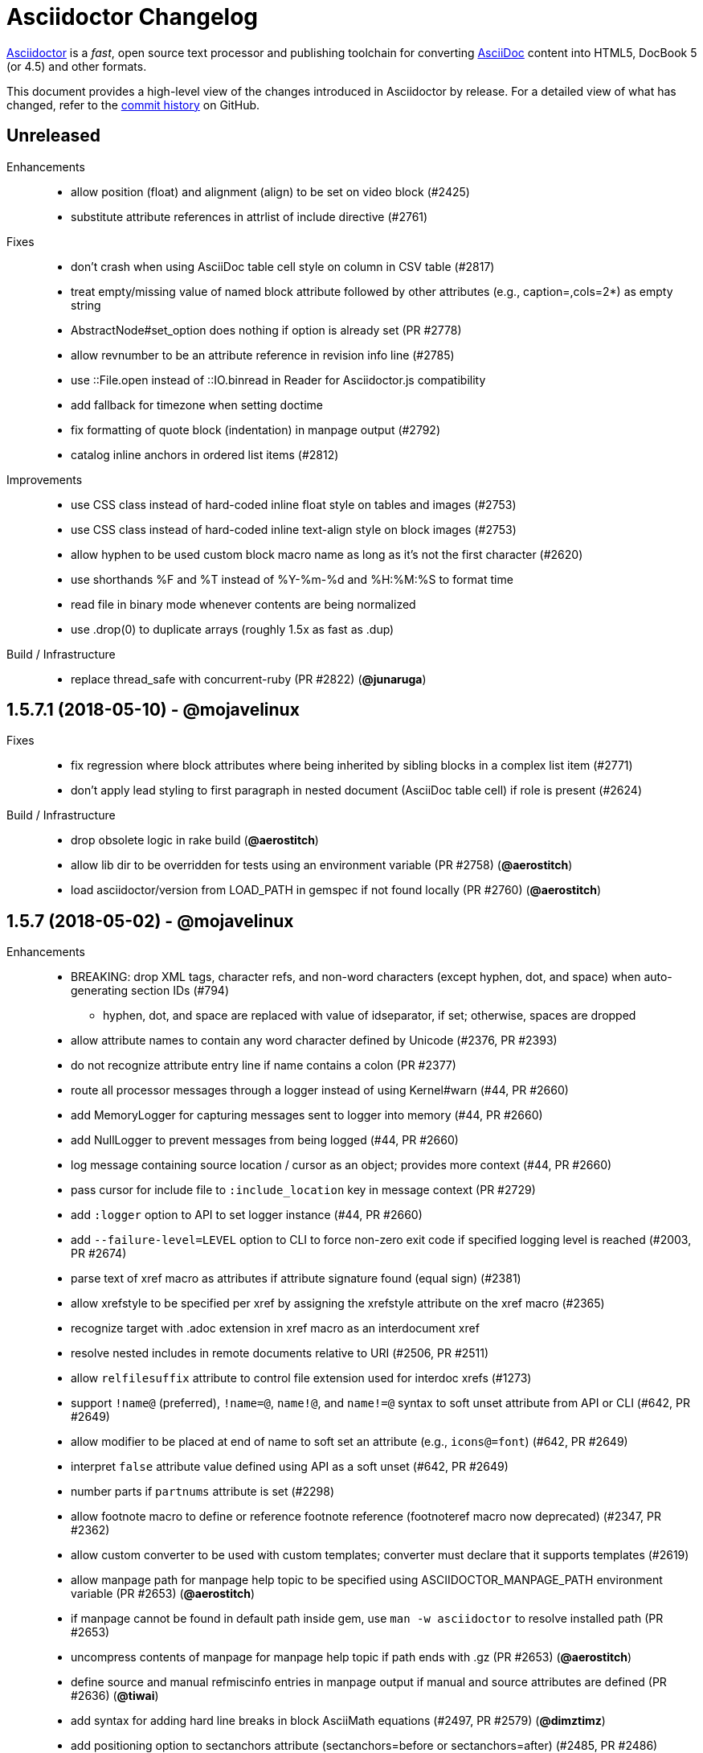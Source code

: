 = Asciidoctor Changelog
:uri-asciidoctor: http://asciidoctor.org
:uri-asciidoc: {uri-asciidoctor}/docs/what-is-asciidoc
:uri-repo: https://github.com/asciidoctor/asciidoctor
:icons: font
:star: icon:star[role=red]
ifndef::icons[]
:star: &#9733;
endif::[]

{uri-asciidoctor}[Asciidoctor] is a _fast_, open source text processor and publishing toolchain for converting {uri-asciidoc}[AsciiDoc] content into HTML5, DocBook 5 (or 4.5) and other formats.

This document provides a high-level view of the changes introduced in Asciidoctor by release.
For a detailed view of what has changed, refer to the {uri-repo}/commits/master[commit history] on GitHub.

== Unreleased

Enhancements::

  * allow position (float) and alignment (align) to be set on video block (#2425)
  * substitute attribute references in attrlist of include directive (#2761)

Fixes::

  * don't crash when using AsciiDoc table cell style on column in CSV table (#2817)
  * treat empty/missing value of named block attribute followed by other attributes (e.g., caption=,cols=2*) as empty string
  * AbstractNode#set_option does nothing if option is already set (PR #2778)
  * allow revnumber to be an attribute reference in revision info line (#2785)
  * use ::File.open instead of ::IO.binread in Reader for Asciidoctor.js compatibility
  * add fallback for timezone when setting doctime
  * fix formatting of quote block (indentation) in manpage output (#2792)
  * catalog inline anchors in ordered list items (#2812)

Improvements::

  * use CSS class instead of hard-coded inline float style on tables and images (#2753)
  * use CSS class instead of hard-coded inline text-align style on block images (#2753)
  * allow hyphen to be used custom block macro name as long as it's not the first character (#2620)
  * use shorthands %F and %T instead of %Y-%m-%d and %H:%M:%S to format time
  * read file in binary mode whenever contents are being normalized
  * use .drop(0) to duplicate arrays (roughly 1.5x as fast as .dup)

Build / Infrastructure::

  * replace thread_safe with concurrent-ruby (PR #2822) (*@junaruga*)

// tag::compact[]
== 1.5.7.1 (2018-05-10) - @mojavelinux

Fixes::

  * fix regression where block attributes where being inherited by sibling blocks in a complex list item (#2771)
  * don't apply lead styling to first paragraph in nested document (AsciiDoc table cell) if role is present (#2624)

Build / Infrastructure::

  * drop obsolete logic in rake build (*@aerostitch*)
  * allow lib dir to be overridden for tests using an environment variable (PR #2758) (*@aerostitch*)
  * load asciidoctor/version from LOAD_PATH in gemspec if not found locally (PR #2760) (*@aerostitch*)

== 1.5.7 (2018-05-02) - @mojavelinux

Enhancements::

  * BREAKING: drop XML tags, character refs, and non-word characters (except hyphen, dot, and space) when auto-generating section IDs (#794)
   ** hyphen, dot, and space are replaced with value of idseparator, if set; otherwise, spaces are dropped
  * allow attribute names to contain any word character defined by Unicode (#2376, PR #2393)
  * do not recognize attribute entry line if name contains a colon (PR #2377)
  * route all processor messages through a logger instead of using Kernel#warn (#44, PR #2660)
  * add MemoryLogger for capturing messages sent to logger into memory (#44, PR #2660)
  * add NullLogger to prevent messages from being logged (#44, PR #2660)
  * log message containing source location / cursor as an object; provides more context (#44, PR #2660)
  * pass cursor for include file to `:include_location` key in message context (PR #2729)
  * add `:logger` option to API to set logger instance (#44, PR #2660)
  * add `--failure-level=LEVEL` option to CLI to force non-zero exit code if specified logging level is reached (#2003, PR #2674)
  * parse text of xref macro as attributes if attribute signature found (equal sign) (#2381)
  * allow xrefstyle to be specified per xref by assigning the xrefstyle attribute on the xref macro (#2365)
  * recognize target with .adoc extension in xref macro as an interdocument xref
  * resolve nested includes in remote documents relative to URI (#2506, PR #2511)
  * allow `relfilesuffix` attribute to control file extension used for interdoc xrefs (#1273)
  * support `!name@` (preferred), `!name=@`, `name!@`, and `name!=@` syntax to soft unset attribute from API or CLI (#642, PR #2649)
  * allow modifier to be placed at end of name to soft set an attribute (e.g., `icons@=font`) (#642, PR #2649)
  * interpret `false` attribute value defined using API as a soft unset (#642, PR #2649)
  * number parts if `partnums` attribute is set (#2298)
  * allow footnote macro to define or reference footnote reference (footnoteref macro now deprecated) (#2347, PR #2362)
  * allow custom converter to be used with custom templates; converter must declare that it supports templates (#2619)
  * allow manpage path for manpage help topic to be specified using ASCIIDOCTOR_MANPAGE_PATH environment variable (PR #2653) (*@aerostitch*)
  * if manpage cannot be found in default path inside gem, use `man -w asciidoctor` to resolve installed path (PR #2653)
  * uncompress contents of manpage for manpage help topic if path ends with .gz (PR #2653) (*@aerostitch*)
  * define source and manual refmiscinfo entries in manpage output if manual and source attributes are defined (PR #2636) (*@tiwai*)
  * add syntax for adding hard line breaks in block AsciiMath equations (#2497, PR #2579) (*@dimztimz*)
  * add positioning option to sectanchors attribute (sectanchors=before or sectanchors=after) (#2485, PR #2486)
  * allow table striping to be configured using stripes attribute (even, odd, all, or none) or stripes roles on table (#1365, PR #2588)
  * recognize `ends` as an alias to `topbot` for configuring the table frame
  * add rel=nofollow property to links (text or image) when nofollow option is set (#2605, PR #2692)
  * populate Document#source_location when sourcemap option is enabled (#2478, PR #2488)
  * populate source_location property on list items when sourcemap option is set on document (PR #2069) (*@mogztter*)
  * populate Table::Cell#source_location when sourcemap option is enabled (#2705)
  * allow local include to be flagged as optional by setting optional option (#2389, PR #2413)
  * allow block title to begin with a period (#2358, PR #2359)
  * catalog inline anchor at start of list items in ordered and unordered lists, description list terms, and table cells (#2257)
  * register document in catalog if id is set; assign reftext to document attributes if specified in a block attribute line (#2301, PR #2428)
  * allow automatic width to be applied to individual columns in a table using the special value `~` (#1844)
  * use the quote element in DocBook converter to represent smart quotes (#2272, PR #2356) (@bk2204)
  * parse and pass all manpage names to output document master (i.e., shadow man pages) (#1811, #2543, PR #2414)
  * parse credit line of shorthand quote block as block attributes; apply normal subs to credit line in shorthand quote blocks (#1667, PR #2452)
  * populate copyright element in DocBook output from value of copyright attribute (#2728)
  * preserve directories if source dir and destination dir are set (#1394, PR #2421)
  * allow linkcss to be unset from API or CLI when safe mode is secure
  * convert quote to epigraph element in DocBook output if block has epigraph role (#1195, PR #2664) (*@bk2204*)
  * number special sections in addition to regular sections when sectnums=all (#661, PR #2463)
  * upgrade to Font Awesome 4.7.0 (#2569)
  * upgrade to MathJax 4.7.4

Bug fixes::

  * set `:to_dir` option value correctly when output file is specified (#2382)
  * preserve leading indentation in contents of AsciiDoc table cell if contents starts with a newline (#2712)
  * the shorthand syntax on the style to set block attributes (id, roles, options) no longer resets block style (#2174)
  * match include tags anywhere on line as long as offset by word boundary on left and space or newline on right (#2369, PR #2683)
  * warn if an include tag specified in the include directive is unclosed in the included file (#2361, PR #2696)
  * use correct parse mode when parsing blocks attached to list item (#1926)
  * fix typo in gemspec that removed README and CONTRIBUTING files from the generated gem (PR #2650) (*@aerostitch*)
  * preserve id, role, title, and reftext on open block when converting to DocBook; wrap in `<para>` or `<formalpara>` (#2276)
  * don't turn bare URI scheme (no host) into a link (#2609, PR #2611)
  * don't convert inter-document xref to internal anchor unless entire target file is included into current file (#2200)
  * fix em dash replacement in manpage converter (#2604, PR #2607)
  * don't output e-mail address twice when replacing bare e-mail address in manpage output (#2654, PR #2665)
  * use alternate macro for monospaced text in manpage output to not conflict w/ AsciiDoc macros (#2751)
  * enforce that absolute start path passed to PathResolver#system_path is inside of jail path (#2642, PR #2644)
  * fix behavior of PathResolver#descends_from? when base path equals / (#2642, PR #2644)
  * automatically recover if start path passed to PathResolver#system_path is outside of jail path (#2642, PR #2644)
  * re-enable left justification after invoking tmac URL macro (#2400, PR #2409)
  * don't report warning about same level 0 section multiple times (#2572)
  * record timings when calling convert and write on Document (#2574, PR #2575)
  * duplicate header attributes when restoring; allows header attributes to be restored an arbitrary number of times (#2567, PR #2570)
  * propagate `:catalog_assets` option to nested document (#2564, PR #2565)
  * preserve newlines in quoted CSV data (#2041)
  * allow opening quote around quoted CSV field to be on a line by itself
  * output table footer after body rows (#2556, PR #2566) (*@PauloFrancaLacerda*)
  * move @page outside of @media print in default stylesheet (#2531, PR #2532)
  * don't throw exception if text of dd node is nil (#2529, PR #2530)
  * don't double escape ampersand in manpage output (#2525) (*@dimztimz*)
  * fix crash when author_1 attribute is assigned directly (#2481, PR #2487)
  * fix CSS for highlighted source block inside colist (#2474, PR #2490)
  * don't append file extension to data uri of admonition icon (#2465, PR #2466)
  * fix race condition in Helpers.mkdir_p (#2457, PR #2458)
  * correctly process nested passthrough inside unconstrained monospaced (#2442, PR #2443)
  * add test to ensure ampersand in author line is not double escaped (#2439, PR #2440)
  * prevent footnote ID from clashing with auto-generated footnote IDs (#2019)
  * fix alignment of icons in footnote (#2415, PR #2416)
  * add graceful fallback if pygments.rb fails to return a value (#2341, PR #2342)
  * escape specialchars in source if pygments fails to highlight (#2341)
  * do not recognize attribute entry line if name contains colon (PR #2377)
  * allow flow indexterm to be enclosed in round brackets (#2363, PR #2364)
  * set outfilesuffix to match file extension of output file (#2258, PR #2367)
  * add block title to dlist in manpage output (#1611, PR #2434)
  * scale text to 80% in print styles (#1484, PR #2576)
  * fix alignment of abstract title when using default stylesheet (PR #2732)
  * only set nowrap style on table caption for auto-width table (#2392)
  * output non-breaking space for man manual if absent in DocBook output (PR #2636)
  * don't crash if stem type is not recognized (instead, fallback to asciimath)

Improvements / Refactoring::

  * BREAKING: rename table spread role to stretch (#2589, PR #2591)
  * use cursor marks to track lines more accurately; record cursor at the start of each block, list item, or table cell (PR #2701, PR #2547) (*@seikichi*)
  * log a warning message if an unterminated delimited block is detected (#1133, PR #2612)
  * log a warning when nested section is found inside special section that doesn't support nested sections (#2433, PR #2672)
  * read files in binary mode to disable automatic endline coercion (then explicitly coerce to UTF-8) (PR #2583, PR #2694)
  * resolve / expand parent references in start path passed to PathResolver#system_path (#2642, PR #2644)
  * update PathResolver#expand_path to resolve parent references (#2642, PR #2644)
  * allow start path passed to PathResolver#system_path to be outside jail if target brings resolved path back inside jail (#2642, PR #2644)
  * don't run File.expand_path on Dir.pwd (assume Dir.pwd is absolute) (#2642, PR #2644)
  * posixify working_dir passed to PathResolver constructor if absolute (#2642, PR #2644)
  * optimize detection for footnote* and indexterm* macros (#2347, PR #2362)
  * log a warning if a footnote reference cannot be resolved (#2669)
  * set logger level to DEBUG when verbose is enabled
  * coerce value of `:template_dirs` option to an Array (PR #2621)
  * make block roles specified using shorthand syntax additive (#2174)
  * allow paragraph to masquerade as open block (PR #2412)
  * move callouts into document catalog (PR #2394)
  * document ID defined in block attribute line takes precedence over ID defined inside document title line
  * don't look for link and window attributes on document when resolving these attributes for an image
  * when linkattrs is set, only parse attributes in link macro if equals is present
  * skip line comments in name section of manpage (#2584, PR #2585)
  * always activate extension registry passed to processor (PR #2379)
  * skip extension registry activation if no groups are registered (PR #2373)
  * don't apply lead styling to first paragraph if role is present (#2624, PR #2625)
  * raise clearer exception when extension class cannot be resolved (#2622, PR #2623)
  * add methods to read results from timings (#2578, PR #2580)
  * collapse bottom margin of last block in AsciiDoc table cell (#2568, PR #2593)
  * set authorcount to 0 if there are no authors (#2519, PR #2520)
  * validate fragment of interdoc xref that resolves to current doc (#2448, PR #2449)
  * put id attribute on tag around phrase instead of preceding anchor (#2445, PR #2446)
  * add .plist extension to XML circumfix comment family (#2430, PR #2431) (*@akosma*)
  * alias Document#title method to no args Document#doctitle method (#2429, PR #2432)
  * upgrade missing or unreadable include file to an error (#2424, PR #2426)
  * add compliance setting to disable natural cross references (#2405, PR #2460)
  * make hash in inter-document xref target optional if target has extension (#2404, PR #2406)
  * add CSS class to part that matches role (#2401, PR #2402)
  * add fit-content class to auto-width table (#2392)
  * automatically assign parent reference when adding node to parent (#2398, PR #2403)
  * leave inline anchor in section title as is if section has ID (#2243, PR #2427)
  * align and improve error message about invalid use of partintro between HTML5 and DocBook converters
  * rephrase warning when level 0 sections are found and the doctype is not book
  * report correct line number when duplicate bibliography anchor is found
  * only warn if thread_safe gem is missing when using built-in template cache
  * rename enumerate_section to assign_numeral; update API docs
  * drop deprecated compact option from CLI; remove from manpage
  * use more robust mechanism for lazy loading the asciimath gem
  * use consistent phrase to indicate the processor is automatically recovering from a problem
  * change Reader#skip_comment_lines to not return skipped lines
  * add styles to default stylesheet for display on Kindle (kf8) devices (PR #2475)
  * purge render method from test suite (except to verify alias)

Documentation::

  * translate 'section-refsig' for German language (PR #2633) (*@ahus1*)
  * synchronize French README with English version (PR #2637) (*@flashcode*)

Build / Infrastructure::

  * create an official logo for the project (#48) (*@mmajko*)
  * update Ruby versions in appveyor build matrix (PR #2388) (*@miltador*)
  * add mailinglist, changelog, source, and issues URI to gem spec
  * allow blocks and substitutions tests to be run directly
  * asciidoctor formula now available for Homebrew (*@zmwangx*)

Distribution Packages::

  * https://rubygems.org/gems/asciidoctor[RubyGem (asciidoctor)]
  * https://apps.fedoraproject.org/packages/rubygem-asciidoctor[Fedora (asciidoctor)]
  * https://packages.debian.org/sid/asciidoctor[Debian (asciidoctor)]
  * https://packages.ubuntu.com/search?keywords=asciidoctor[Ubuntu (asciidoctor)]
  * https://pkgs.alpinelinux.org/packages?name=asciidoctor[Alpine Linux (asciidoctor)]
  * https://software.opensuse.org/package/rubygem-asciidoctor[OpenSUSE (rubygem-asciidoctor)]
// end::compact[]

== 1.5.6.2 (2018-03-20) - @mojavelinux

Bug fixes::

  * fix match for multiple xref macros w/ implicit text in same line (#2450)
  * PathResolver#root? returns true for absolute URL in browser env (#2595)

Improvements / Refactoring::

  * resolve include target correctly in browser (xmlhttprequest IO module) (#2599, #2602)
  * extract method to resolve include path (allowing Asciidoctor.js to override) (#2610)
  * don't expand docdir value passed to API (#2518)
  * check mandatory attributes when creating an image block (#2349, PR #2355) (*@mogztter*)
  * drop is_ prefix from boolean methods in PathResolver (PR #2587)
  * change Reader#replace_next_line to return true
  * organize methods in AbstractNode

Build / Infrastructure::

  * clean up dependencies
  * add Ruby 2.5.0 to CI build matrix (PR #2528)
  * update nokogiri to 1.8.0 for ruby >= 2.1 (PR #2380) (*@miltador*)

Distribution Packages::

  * https://rubygems.org/gems/asciidoctor[RubyGem (asciidoctor)]
  * https://apps.fedoraproject.org/packages/rubygem-asciidoctor[Fedora (rubygem-asciidoctor)]
  * https://packages.debian.org/sid/asciidoctor[Debian (asciidoctor)]
  * https://packages.ubuntu.com/search?keywords=asciidoctor[Ubuntu (asciidoctor)]
  * https://pkgs.alpinelinux.org/packages?name=asciidoctor[Alpine Linux (asciidoctor)]

https://github.com/asciidoctor/asciidoctor/issues?q=milestone%3Av1.5.6.2[issues resolved] |
https://github.com/asciidoctor/asciidoctor/releases/tag/v1.5.6.2[git tag] |
https://github.com/asciidoctor/asciidoctor/compare/v1.5.6.1...v1.5.6.2[full diff]

== 1.5.6.1 (2017-07-23) - @mojavelinux

Enhancements::

  * Don't include title of special section in DocBook output if untitled option is set (e.g., dedication%untitled)

Bug fixes::

  * continue to read blocks inside a delimited block after content is skipped (PR #2318)
  * don't create an empty paragraph for skipped content inside a delimited block (PR #2319)
  * allow the subs argument of Substitutors#apply_subs to be nil
  * coerce group name to symbol when registering extension (#2324)
  * eagerly substitute attributes in target of inline image macro (#2330)
  * don't warn if source stylesheet can't be read but destination already exists (#2323)
  * track include path correctly if path is absolute and outside of base directory (#2107)
  * preprocess second line of setext section title (PR #2321)
  * preprocess second line of setext discrete heading (PR #2332)
  * return filename as relative path if filename doesn't share common root with base directory (#2107)

Improvements / Refactoring::

  * change default text for inter-document xref (PR #2316)
  * add additional tests to test behavior of Reader#peek_lines
  * parse revision info line correctly that only has version and remark; add missing test for scenario
  * rename AtxSectionRx constant to AtxSectionTitleRx for consistency with SetextSectionTitleRx constant
  * use terms "atx" and "setext" to refer to section title syntax (PR #2334)
  * rename HybridLayoutBreakRx constant to ExtLayoutBreakRx
  * change terminology from "floating title" to "discrete heading"
  * consolidate skip blank lines and check for end of reader (PR #2325)
  * have Reader#skip_blank_lines report end of file (PR #2325)
  * don't mix return type of Parser.build_block method (PR #2328)
  * don't track eof state in reader (PR #2320)
  * use shift instead of advance to consume line when return value isn't needed (PR #2322)
  * replace terminology "floating title" with "discrete heading"
  * remove unnecessary nil_or_empty? checks in substitutor
  * leverage built-in assert / refute methods in test suite

Build / Infrastructure::

  * config Travis CI job to release gem (PR #2333)
  * add SHA1 hash to message used for triggered builds
  * trigger build of AsciidoctorJ on every change to core
  * trigger build of Asciidoctor Diagram on every change to core

Distribution Packages::

  * https://rubygems.org/gems/asciidoctor[RubyGem (asciidoctor)]
  * https://apps.fedoraproject.org/packages/rubygem-asciidoctor[Fedora (rubygem-asciidoctor)]
  * https://packages.debian.org/sid/asciidoctor[Debian (asciidoctor)]
  * https://packages.ubuntu.com/search?keywords=asciidoctor[Ubuntu (asciidoctor)]
  * https://pkgs.alpinelinux.org/packages?name=asciidoctor[Alpine Linux (asciidoctor)]
  * https://software.opensuse.org/package/rubygem-asciidoctor[OpenSUSE (rubygem-asciidoctor)]

https://github.com/asciidoctor/asciidoctor/issues?q=milestone%3Av1.5.6.1[issues resolved] |
https://github.com/asciidoctor/asciidoctor/releases/tag/v1.5.6.1[git tag] |
https://github.com/asciidoctor/asciidoctor/compare/v1.5.6\...v1.5.6.1[full diff]

== 1.5.6 (2017-07-12) - @mojavelinux

Enhancements::
  * use custom cross reference text if xrefstyle attribute is set (full, short, basic) (#858, #1132)
  * store referenceable nodes under refs key in document catalog (PR #2220)
  * apply reftext substitutions (specialchars, quotes, replacements) to value returned by reftext method (PR #2220)
  * add xreftext method to AbstractBlock, Section, and Inline to produce formatted text for xref (PR #2220)
  * introduce attributes chapter-refsig, section-refsig, and appendix-refsig to set reference signifier for chapter, section, and appendix, respectively (PR #2220)
  * add rel="noopener" to links that target _blank or when noopener option is set (#2071)
  * add option to exclude tags when including a file (#1516)
  * add meta for shortcut icon if favicon attribute is set (#1574)
  * allow use of linenums option to enable line numbers on a source block (#1981)
  * allow extension groups to be unregistered individually (#1701)
  * catalog bibliography anchors and capture reftext (#560, #1562)
  * automatically add bibliography style to unordered list in bibliography section (#1924)
  * disable startinline option when highlighting PHP if mixed option is set on source block (PR #2015) (*@ricpelo*)
  * configure Slim to resolve includes in specified template dirs (#2214)
  * dump manpage when -h manpage flag is passed to CLI (#2302)
  * add resolves_attributes method to DSL for macros (#2122)
  * invoke convert on result of custom inline macro if value is an inline node (#2132)
  * resolve attributes for custom short inline macros if requested (#1797)
  * add convenience method to create section from extension; use same initialization logic as parser (#1957)
  * add handles? method to DSL for IncludeProcessor (#2119)
  * pass through preload attribute to video tag (#2046)
  * add start and end times for audio element (#1930)
  * set localyear and docyear attributes (#1372)
  * pass cloaked context to block extension via cloaked-context attribute (#1606)
  * add support for covers in DocBook 5 converter (#1939)
  * accept named pipe (fifo) as the input file (#1948)
  * add AbstractBlock#next_adjacent_block helper method
  * rename Document#references to catalog; alias references to catalog (PR #2237)
  * rename extensions_registry option to extension_registry
  * rename Extensions.build_registry method to create
  * autoload extensions source file when Asciidoctor::Extensions is referenced (PR #2114, PR #2312)
  * apply default_attrs to custom inline macro (PR #2127)
  * allow tab separator for table to be specified using \t (#2073)
  * add Cell#text= method

Improvements::
  * significant improvements to performance, especially in parser and substitutors
  * process include directive inside text of short form preprocessor conditional (#2146)
  * add support for include tags in languages that only support only circumfix comments (#1729)
  * allow spaces in target of block image; target must start and end with non-space (#1943)
  * add warning in verbose mode if xref is not found (#2268) (*@fapdash*)
  * add warning if duplicate ID is detected (#2244)
  * validate that output file will not overwrite input file (#1956)
  * include docfile in warning when stylesheet cannot be read (#2089)
  * warn if doctype=inline is used and block has unexpected content model (#1890)
  * set built-in docfilesuffix attribute (#1673)
  * make sourcemap field on Document read/write (#1916)
  * allow target of xref to begin with attribute reference (#2007)
  * allow target of xref to be expressed with leading # (#1546)
  * allow kbd and btn macros to wrap across multiple lines (#2249)
  * allow menu macro to span multiple lines; unescape escaped closing bracket
  * make menu macro less greedy
  * allow ampersand to be used as the first character of the first segment of a menu (#2171)
  * enclose menu caret in HTML tag (#2165)
  * use black text for menu reference; tighten word spacing (#2148)
  * fix parsing of keys in kbd macro (PR #2222)
  * add support for the window option for the link on a block image (#2172)
  * set correct level for special sections in parser (#1261)
  * always set numbered property on appendix to true
  * store number for formal block on node (#2208)
  * set sectname of header section to header (#1996)
  * add the remove_attr method to AbstractNode (#2227)
  * use empty string as default value for set_attr method (#1967)
  * make start argument to system_path optional (#1965)
  * allow API to control subs applied to ListItem text (#2035)
  * allow text of ListItem to be assigned (in an extension) (#2033)
  * make generate_id method on section a static method (#1929)
  * validate name of custom inline macro; cache inline macro rx (#2136)
  * align number in conum list to top by default (#1999)
  * fix CSS positioning of interactive checkbox (#1840)
  * fix indentation of list items when markers are disabled (none, no-bullet, unnumbered, unstyled) (PR #2286)
  * instruct icon to inherit cursor if inside a link
  * close all files opened internally (#1897)
  * be more precise about splitting kbd characters (#1660)
  * rename limit method on String to limit_bytesize (#1889)
  * leverage Ruby's match? method to speed up non-capturing regexps (PR #1938)
  * preserve inline break in manpages (*@letheed*)
  * check for presence of SOURCE_DATE_EPOCH instead of value; fail if value is malformed
  * add Rows#by_section method to return table sections (#2219)
  * cache which template engines have been loaded to avoid unnecessary processing
  * rename assign_index method to enumerate_section (PR #2242)
  * don't process double quotes in xref macro (PR #2241)
  * optimize attr and attr? methods (PR #2232)
  * use IO.write instead of File.open w/ block; backport for Opal
  * backport IO.binread to Ruby 1.8.7 to avoid runtime check
  * cache backend and doctype values on document
  * allow normalize option to be set on PreprocessorReader; change default to false
  * move regular expression constants for Opal to Asciidoctor.js build (PR #2070)
  * add missing comma in warning message for callout list item out of sequence
  * combine start_with? / end_with? checks into a single method call
  * rename UriTerminator constant to UriTerminatorRx
  * promote subs to top-level constants; freeze arrays
  * rename PASS_SUBS constant to NONE_SUBS
  * rename EOL constant to LF (retain EOL as alias)
  * rename macro regexp constants so name follows type (e.g., InlineImageMacroRx)

Compliance::
  * retain block content in items of callout list when converting to HTML and man page (#1478)
  * only substitute specialchars for content in literal table cells (#1912)
  * fix operator logic for ifndef directive with multiple attributes (#1983)
  * only recognize uniform underline for setext section title (#2083)
  * don't match headings with mixed leading characters (#2074)
  * fix layout break from matching lines it shouldn't
  * fix behavior of attribute substitution in docinfo content (PR #2296)
  * encode spaces in URI (PR #2274)
  * treat empty string as a valid block title
  * preprocess lines of a simple block (#1923)
  * don't drop trailing blank lines when splitting source into lines (PR #2045)
  * only drop known AsciiDoc extensions from the inter-document xref path (#2217)
  * don't number special sections or special subsections by default (#2234)
  * assign sectname based on name of manuscript element (#2206)
  * honor leveloffset when resolving implicit doctitle (#2140)
  * permit leading, trailing, and repeat operators in target of preprocessor conditional (PR #2279)
  * don't match link macro in block form (i.e., has two colons after prefix) (#2202)
  * do not match bibliography anchor that begins with digit (#2247)
  * use [ \t] (or \s) instead of \p{Blank} to match spaces (#2204)
  * allow named entity to have trailing digits (e.g., there4) (#2144)
  * only assign style to image alt text if alt text is not specified
  * substitute replacements in non-generated alt text of block image (PR #2285)
  * keep track of whether alt text is auto-generated by assigning default-alt attribute (PR #2287)
  * suppress info element in docbook output if noheader attribute is set (#2155)
  * preserve leading indentation in literal and verse table cells (#2037)
  * preserve whitespace in literal and verse table cells (#2029)
  * set doctype-related attributes in AsciiDoc table cell (#2159)
  * fix comparison logic when preprocessing first line of AsciiDoc table cell
  * set filetype to man when backend is manpage (#2055)
  * respect image scaling in DocBook converter (#1059)
  * share counters between AsciiDoc table cells and main document (#1942)
  * generate ID for floating title from converted title (#2016)
  * split "treeprocessor" into two words; add aliases for compatibility (PR #2179)
  * allow trailing hyphen in attribute name used in attribute reference
  * allow escaped closing bracket in text of xref macro
  * process pass inline macro with empty text; invert extract logic
  * drop support for reftext document attribute (must be specified on node)
  * fix compliance with Haml >= 5 (load Haml eagerly; remove ugly option)
  * don't match inline image macro if target contains endline or leading or trailing spaces
  * assign id instead of target on ref/bibref node (PR #2307)
  * remove regexp hacks for Opal (#2110)
  * drop outdated quoting exceptions for Opal (PR #2081)

Bug fixes::
  * don't allow table borders to cascade to nested tables (#2151)
  * escape special characters in reftext of anchor (#1694)
  * sanitize content of authors meta tag in HTML output (#2112)
  * use correct line number in warning for invalid callout item reference (#2275)
  * fix stray marks added when unescaping unconstrained passthroughs (PR #2079)
  * don't confuse escaped quotes in CSV data as enclosing quotes (#2008)
  * don't activate implicit header if cell in first line of table contains a blank line (#1284, #644)
  * allow compat-mode in AsciiDoc table cell to inherit from parent document (#2153)
  * manify all normal table cell content (head, body, foot) in manpage output
  * add missing newline after table caption in manpage output (#2253)
  * correctly format block title on video in manpage output
  * don't crash if substitution list resolves to nil (#2183)
  * fail with informative message if converter cannot be resolved (#2161)
  * fix regression of not matching short form of custom block macro
  * encode double quotes in image alt text when used in an attribute (#2061)
  * encode double quote and strip XML tags in value of xreflabel attribute in DocBook converter (PR #2220)
  * fix typo in base64 data (PR #2094) (*@mogztter*)
  * permit pass macro to surround a multi-line attribute value with hard line breaks (#2211)
  * fix sequential inline anchor macros with empty reftext (#1689)
  * don't mangle compound names when document has multiple authors (#663)
  * don't drop last line of verbatim block if it contains only a callout number (#2043)
  * prevent leading & trailing round brackets from getting caught in indexterm (#1581)
  * remove cached title when title is set on block (#2022)
  * remove max-width on the callout number icon (#1895)
  * eagerly add hljs class for highlight.js (#2221)
  * fix SOURCE_DATE_EPOCH lookup in Opal
  * fix paths with file URI scheme are inevitably absolute (PR #1925) (*@mogztter*)
  * only resolve file URLs when JavaScript IO module is xmlhttprequest (PR #1898) (*@mogztter*)
  * fix formatting of video title in manpage converter
  * don't increment line number if peek_lines overruns buffer (fixes some cases when line number is off)
  * freeze extension processor instance, not class
  * fix numbering bug in reindex_sections
  * handle cases when there are no lines for include directive to select

Documentation::
  * enable admonition icons in README when displayed on GitHub
  * add German translation of chapter-label (PR #1920) (*@fapdash*)
  * add Ukrainian translation of built-in attributes (PR #1955) (*@hedrok*)
  * add Norwegian Nynorsk translation; updated Norwegian Bokmål translation of built-in attributes (PR #2142) (*@huftis*)
  * add Polish translation of built-in attributes (PR #2131) (*@ldziedziul*)
  * add Romanian translation of built-in attributes (PR #2125) (*@vitaliel*)
  * fix Japanese translation of built-in attributes (PR #2116) (*@haradats*)
  * add Bahasa Indonesia translation of built-in labels (*@triyanwn*)

Build / Infrastructure::
  * upgrade highlight.js to 9.12.0 (#1652)
  * include entire test suite in gem (PR #1952) (*@voxik*)
  * upgrade Slim development dependency to 3.0.x (PR #1953) (*@voxik*)
  * upgrade Haml development dependency to 5.0.x
  * upgrade Nokogiri to 1.6.x (except on Ruby 1.8) (PR #1213)
  * add Ruby 2.4 to CI test matrix (PR #1980)
  * upgrade cucumber and JRuby in CI build (PR #2005)
  * fix reference to documentation in attributes.adoc (PR #1901) (*@stonio*)
  * trap and verify all warnings when tests are run with warnings enabled
  * set default task in build to test:all
  * configure run-tests.sh script to run all tests
  * configure feature tests to only show progress
  * configure Slim in feature tests to use html as format instead of deprecated html5
  * lock version of yard to fix invalid byte sequence in Ruby 1.9.3
  * modify rake build to trigger dependent builds (specifically, Asciidoctor.js) (PR #2305) (*@mogztter*)

Distribution Packages::

  * https://rubygems.org/gems/asciidoctor[RubyGem (asciidoctor)]
  * https://apps.fedoraproject.org/packages/rubygem-asciidoctor[Fedora (rubygem-asciidoctor)]
  * https://packages.debian.org/sid/asciidoctor[Debian (asciidoctor)]
  * https://packages.ubuntu.com/search?keywords=asciidoctor[Ubuntu (asciidoctor)]
  * https://pkgs.alpinelinux.org/packages?name=asciidoctor[Alpine Linux (asciidoctor)]

https://github.com/asciidoctor/asciidoctor/issues?q=milestone%3Av1.5.6[issues resolved] |
https://github.com/asciidoctor/asciidoctor/releases/tag/v1.5.6[git tag] |
https://github.com/asciidoctor/asciidoctor/compare/v1.5.5\...v1.5.6[full diff]

== 1.5.5 (2016-10-05) - @mojavelinux

Enhancements::
  * Add preference to limit the maximum size of an attribute value (#1861)
  * Honor SOURCE_DATE_EPOCH environment variable to accomodate reproducible builds (#1721) (*@JojoBoulix*)
  * Add reversed attribute to ordered list if reversed option is enabled (#1830)
  * Add support for additional docinfo locations (e.g., :header)
  * Configure default stylesheet to break monospace word if exceeds length of line; add roles to prevent breaks (#1814)
  * Introduce translation file for built-in labels (*@ciampix*)
  * Provide translations for built-in labels (*@JmyL* - kr, *@ciampix* - it, *@ivannov* - bg, *@maxandersen* - da, *@radcortez* - pt, *@eddumelendez* - es, *@leathersole* - jp, *@aslakknutsen* - no, *@shahryareiv* - fa, *@AlexanderZobkov* - ru, *@dongwq* - zh, *@rmpestano* - pt_BR, *@ncomet* - fr, *@lgvz* - fi, *@patoi* - hu, *@BojanStipic* - sr, *@fwilhe* - de, *@rahmanusta* - tr, *@abelsromero* - ca, *@aboullaite* - ar, *@roelvs* - nl)
  * Translate README to Chinese (*@diguage*)
  * Translate README to Japanese (*@Mizuho32*)

Improvements::
  * Style nested emphasized phrases properly when using default stylesheet (#1691)
  * Honor explicit table width even when autowidth option is set (#1843)
  * Only explicit noheader option on table should disable implicit table header (#1849)
  * Support docbook orient="land" attribute on tables (#1815)
  * Add alias named list to retrieve parent List of ListItem
  * Update push_include method to support chaining (#1836)
  * Enable font smoothing on Firefox on OSX (#1837)
  * Support combined use of sectanchors and sectlinks in HTML5 output (#1806)
  * fix API docs for find_by
  * Upgrade to Font Awesome 4.6.3 (#1723) (*@allenan*, *@mogztter*)
  * README: add install instructions for Alpine Linux
  * README: Switch yum commands to dnf in README
  * README: Mention Mint as a Debian distro that packages Asciidoctor
  * README: Add caution advising against using gem update to update a system-managed gem (*@oddhack*)
  * README: sync French version with English version (*@flashcode*)
  * Add missing endline after title element when converting open block to HTML
  * Move list_marker_keyword method from AbstractNode to AbstractBlock
  * Rename definition list to description list internally

Compliance::
  * Support 6-digit decimal char refs, 5-digit hexidecimal char refs (#1824)
  * Compatibility fixes for Opal
  * Check for number using Integer instead of Fixnum class for compatibility with Ruby 2.4

Bug fixes::
  * Use method_defined? instead of respond_to? to check if method is already defined when patching (#1838)
  * Fix invalid conditional in HTML5 converter when handling of SVG
  * Processor#parse_content helper no longer shares attribute list between blocks (#1651)
  * Fix infinite loop if unordered list marker is immediately followed by a dot (#1679)
  * Don't break SVG source when cleaning if svg start tag name is immediately followed by endline (#1676)
  * Prevent template converter from crashing if .rb file found in template directory (#1827)
  * Fix crash when generating section ID when both idprefix & idseparator are blank (#1821)
  * Use stronger CSS rule for general text color in Pygments stylesheet (#1802)
  * Don't duplicate forward slash for path relative to root (#1822)

Infrastructure::
  * Build gem properly in the absense of a git workspace, make compatible with JRuby (#1779)
  * Run tests in CI using latest versions of Ruby, including Ruby 2.3 (*@ferdinandrosario*)

Distribution Packages::

  * https://rubygems.org/gems/asciidoctor[RubyGem (asciidoctor)]
  * https://apps.fedoraproject.org/packages/rubygem-asciidoctor[Fedora (rubygem-asciidoctor)]
  * https://packages.debian.org/sid/asciidoctor[Debian (asciidoctor)]
  * https://packages.ubuntu.com/search?keywords=asciidoctor[Ubuntu (asciidoctor)]
  * https://pkgs.alpinelinux.org/packages?name=asciidoctor[Alpine Linux (asciidoctor)]

https://github.com/asciidoctor/asciidoctor/issues?q=milestone%3Av1.5.5[issues resolved] |
https://github.com/asciidoctor/asciidoctor/releases/tag/v1.5.5[git tag] |
https://github.com/asciidoctor/asciidoctor/compare/v1.5.4\...v1.5.5[full diff]

== 1.5.4 (2016-01-03) - @mojavelinux

Enhancements::
  * translate README into French (#1630) (*@anthonny*, *@mogztter*, *@gscheibel*, *@mgreau*)
  * allow linkstyle in manpage output to be configured (#1610)

Improvements::
  * upgrade to MathJax 2.6.0 and disable loading messages
  * upgrade to Font Awesome 4.5.0
  * disable toc if document has no sections (#1633)
  * convert inline asciimath to MathML (using asciimath gem) in DocBook converter (#1622)
  * add attribute to control build reproducibility (#1453) (*@bk2204*)
  * recognize \file:/// as a file root in Opal browser env (#1561)
  * honor icon attribute on admonition block when font-based icons are enabled (#1593) (*@robertpanzer*)
  * resolve custom icon relative to iconsdir; add file extension if absent (#1634)
  * allow asciidoctor cli to resolve library path when invoked without leading ./

Compliance::
  * allow special section to be nested at any depth (#1591)
  * ensure colpcwidth values add up to 100%; increase precision of values to 4 decimal places (#1647)
  * ignore blank cols attribute on table (#1647)
  * support shorthand syntax for block attributes on document title (#1650)

Bug fixes::
  * don't include default toc in AsciiDoc table cell; don't pass toc location attributes to nested document (#1582)
  * guard against nil dlist list item in find_by (#1618)
  * don't swallow trailing line when include file is not readable (#1602)
  * change xlink namespace to xl in DocBook 5 output to prevent parse error (#1597)
  * make callouts globally unique within document, including AsciiDoc table cells (#1626)
  * initialize Slim-related attributes regardless of when Slim was loaded (#1576) (*@terceiro*)
  * differentiate literal backslash from escape sequence in manpage output (#1604) (*@ds26gte*)
  * don't mistake line beginning with \. for troff macro in manpage output (#1589) (*@ds26gte*)
  * escape leading dots so user content doesn't trigger troff macros in manpage output (#1631) (*@ds26gte*)
  * use \c after .URL macro to remove extraneous space in manpage output (#1590) (*@ds26gte*)
  * fix missing endline after .URL macro in manpage output (#1613)
  * properly handle spacing around .URL/.MTO macro in manpage output (#1641) (*@ds26gte*)
  * don't swallow doctitle attribute followed by block title (#1587)
  * change strategy for splitting names of author; fixes bug in Opal/Asciidoctor.js
  * don't fail if library is loaded more than once

Infrastructure::
  * remove trailing endlines in project source code
  * update contributing guidelines
  * explicitly test ifeval scenario raised in issue #1585
  * remove backreference substitution hack for Opal/Asciidoctor.js
  * fix assignment of default Hash value for Opal/Asciidoctor.js
  * add JRuby 9.0.4.0 and Ruby 2.3.0 to the Travis CI build matrix

Distribution Packages::

  * https://rubygems.org/gems/asciidoctor[RubyGem (asciidoctor)]
  * https://apps.fedoraproject.org/packages/rubygem-asciidoctor[Fedora (rubygem-asciidoctor)]
  * https://packages.debian.org/sid/asciidoctor[Debian (asciidoctor)]
  * https://packages.ubuntu.com/search?keywords=asciidoctor[Ubuntu (asciidoctor)]

https://github.com/asciidoctor/asciidoctor/issues?q=milestone%3Av1.5.4[issues resolved] |
https://github.com/asciidoctor/asciidoctor/releases/tag/v1.5.4[git tag] |
https://github.com/asciidoctor/asciidoctor/compare/v1.5.3\...v1.5.4[full diff]

== 1.5.3 (2015-10-31) - @mojavelinux

Enhancements::
  * add support for interactive & inline SVGs (#1301, #1224)
  * add built-in manpage backend (#651) (*@davidgamba*)
  * create Mallard backend; asciidoctor/asciidoctor-mallard (#425) (*@bk2204*)
  * add AsciiMath to MathML converter to support AsciiMath in DocBook converter (#954) (*@pepijnve*)
  * allow text of selected lines to be highlighted in source block by Pygments or CodeRay (#1429)
  * use value of `docinfo` attribute to control docinfo behavior (#1510)
  * add `docinfosubs` attribute to control which substitutions are performed on docinfo files (#405) (*@mogztter*)
  * drop ability to specify multiple attributes with a single `-a` flag when using the CLI (#405) (*@mogztter*)
  * make subtitle separator chars for document title configurable (#1350) (*@rmannibucau*)
  * make XrefInlineRx regexp more permissive (Mathieu Boespflug) (#844)

Improvements::
  * load JavaScript and CSS at bottom of HTML document (#1238) (*@mogztter*)
  * list available backends in help text (#1271) (*@plaindocs*)
  * properly expand tabs in literal text (#1170, #841)
  * add `source-indent` as document attribute (#1169) (*@mogztter*)
  * upgrade MathJax to 2.5.3 (#1329)
  * upgrade Font Awesome to 4.4.0 (#1465) (*@mogztter*)
  * upgrade highlight.js to 8.6 (now 8.9.1) (#1390)
  * don't abort if syntax highlighter isn't available (#1253)
  * insert docinfo footer below footer div (#1503)
  * insert toc at default location in embeddable HTML (#1443)
  * replace _ and - in generated alt text for inline images
  * restore attributes to header attributes after parse (#1255)
  * allow docdate and doctime to be overridden (#1495)
  * add CSS class `.center` for center block alignment (#1456)
  * recognize U+2022 (bullet) as alternative marker for unordered lists (#1177) (*@mogztter*)
  * allow videos to work for local files by prepending asset-uri-scheme (Chris) (#1320)
  * always assign playlist param when loop option is enabled for YouTube video
  * parse isolated version in revision line (#790) (*@bk2204*)
  * autoload Tilt when template converter is instantiated (#1313)
  * don't overwrite existing id entry in references table (#1256)
  * use outfilesuffix attribute defined in header when resolving outfile (#1412)
  * make AsciiDoc safe mode option on Slim engine match document (#1347)
  * honor htmlsyntax attribute when backend is html/html5 (#1530)
  * tighten spacing of wrapped lines in TOC (#1542)
  * tune padding around table cells in horizontal dlist (#1418)
  * load Droid Sans Mono 700 in default stylesheet
  * set line height of table cells used for syntax highlighting
  * set font-family of kbd; refine styling (#1423)
  * extract condition into `quote_lines?` method (*@mogztter*)
  * extract inline code into `read_paragraph` method (*@mogztter*)
  * parent of block in ListItem should be ListItem (#1359)
  * add helper methods to List and ListItem (#1551)
  * add method `AbstractNode#add_role` and `AbstractNode#remove_role` (#1366) (*@robertpanzer*)
  * introduce helper methods for sniffing URIs (#1422)
  * add helper to calculate basename without file extension
  * document `-I` and `-r` options in the manual page (*@bk2204*)
  * fix `+--help+` output text for `-I` (*@bk2204*)
  * don't require open-uri-cached if already loaded
  * do not attempt to scan pattern of non-existent directory in template converter
  * prevent CodeRay from bolding every 10th line number

Compliance::
  * use `<sup>` for footnote reference in text instead of `<span>` (#1523)
  * fix alignment of wrapped text in footnote (#1524)
  * include full stop after footnote number in embeddable HTML
  * show manpage title & name section in embeddable HTML (#1179)
  * resolve missing attribute in ifeval to empty string (#1387)
  * support unbreakable & breakable options on table (rockyallen) (#1140)

Bug fixes::
  * don't truncate exception stack in `Asciidoctor.load` (#1248)
  * don't fail to save cause of Java exception (#1458) (*@robertpanzer*)
  * fix precision error in timings report (#1342)
  * resolve regexp for inline macro lazily (#1336)
  * block argument to `find_by` should filter results (#1393)
  * strip comment lines in indented text of dlist item (#1537)
  * preserve escaped delimiter at end of line in a table (#1306)
  * correctly calculate colnames for implicit columns (#1556)
  * don't crash if colspan exceeds colspec (#1460)
  * account for empty records in colspec (#1375)
  * ignore empty cols attribute on table
  * use `.inspect` to print MathJax delimiters (again) (#1198)
  * use while loop instead of begin/while loop to address bug in Asciidoctor.js (#1408)
  * force encoding of attribute values passed from cli (#1191)
  * don't copy css if stylesheet or stylesdir is a URI (#1400)
  * fix invalid color value in default CodeRay theme
  * built-in writer no longer fails if output is nil (#1544)
  * custom template engine options should take precedence
  * fallback to require with a non-relative path to support Debian package (*@mogztter*)
  * pass opts to recursive invocations of `PathResolver#system_path`
  * fix and test external links in docbook backend
  * use format symbol `:html` instead of `:html5` for Slim to fix warnings
  * fix documentation for inline_macro and block_macro (Andrea Bedini)
  * fix grammar in warning messages regarding thread_safe gem

Infrastructure::
  * migrate opal_ext from core to Asciidoctor.js (#1517)
  * add Ruby 2.2 to CI build; only specify minor Ruby versions
  * enable containerized builds on Travis CI
  * add config to run CI build on AppVeyor
  * exclude benchmark folder from gem (#1522)

Distribution Packages::

  * https://rubygems.org/gems/asciidoctor[RubyGem (asciidoctor)]
  * https://apps.fedoraproject.org/packages/rubygem-asciidoctor[Fedora (rubygem-asciidoctor)]
  * https://packages.debian.org/sid/asciidoctor[Debian (asciidoctor)]
  * https://packages.ubuntu.com/search?keywords=asciidoctor[Ubuntu (asciidoctor)]

https://github.com/asciidoctor/asciidoctor/issues?q=milestone%3Av1.5.3[issues resolved] |
https://github.com/asciidoctor/asciidoctor/releases/tag/v1.5.3[git tag] |
https://github.com/asciidoctor/asciidoctor/compare/v1.5.2\...v1.5.3[full diff]

== 1.5.2 (2014-11-27) - @mojavelinux

Enhancements::

  * add docinfo extension (#1162) (*@mogztter*)
  * allow docinfo to be in separate directory from content, specified by `docinfodir` attribute (#511) (*@mogztter*)
  * enable TeX equation auto-numbering if `eqnums` attribute is set (#1110) (*@jxxcarlson*)

Improvements::

  * recognize `--` as valid line comment for callout numbers; make line comment configurable (#1068)
  * upgrade highlight.js to version 8.4 (#1216)
  * upgrade Font Awesome to version 4.2.0 (#1201) (*@clojens*)
  * define JAVASCRIPT_PLATFORM constant to simplify conditional logic in the JavaScript environment (#897)
  * provide access to destination directory, outfile and outdir via Document object (#1203)
  * print encoding information in version report produced by `asciidoctor -v` (#1210)
  * add intrinsic attribute named `cpp` with value `C++` (#1208)
  * preserve URI targets passed to `stylesheet` and related attributes (#1192)
  * allow numeric characters in block attribute name (#1103)
  * support custom YouTube playlists (#1105)
  * make start number for unique id generation configurable (#1148)
  * normalize and force UTF-8 encoding of docinfo content (#831)
  * allow subs and default_subs to be specified in Block constructor (#749)
  * enhance error message when reading binary input files (#1158) (*@mogztter*)
  * add `append` method as alias to `<<` method on AbstractBlock (#1085)
  * assign value of `preface-title` as title of preface node (#1090)
  * fix spacing around checkbox in checklist (#1138)
  * automatically load Slim's include plugin when using slim templates (#1151) (*@jirutka*)
  * mixin Slim helpers into execution scope of slim templates (#1143) (*@jirutka*)
  * improve DocBook output for manpage doctype (#1134, #1142) (*@bk2204*)

Compliance::

  * substitute attribute entry value in attributes defined outside of header (#1130)
  * allow empty cell to appear at end of table row (#1106)
  * only produce one row for table in CSV or DSV format with a single cell (#1180)

Bug fixes::

  * add explicit to_s call to generate delimiter settings for MathJax config (#1198)
  * fix includes that reference absolute Windows paths (#1144)
  * apply DSL to extension block in a way compatible with Opal

Distribution Packages::

  * https://rubygems.org/gems/asciidoctor[RubyGem (asciidoctor)]
  * https://apps.fedoraproject.org/packages/rubygem-asciidoctor[Fedora (rubygem-asciidoctor)]
  * https://packages.debian.org/sid/asciidoctor[Debian (asciidoctor)]
  * https://packages.ubuntu.com/search?keywords=asciidoctor[Ubuntu (asciidoctor)]

https://github.com/asciidoctor/asciidoctor/issues?q=milestone%3Av1.5.2[issues resolved] |
https://github.com/asciidoctor/asciidoctor/releases/tag/v1.5.2[git tag] |
https://github.com/asciidoctor/asciidoctor/compare/v1.5.1\...v1.5.2[full diff]

== 1.5.1 (2014-09-29) - @mojavelinux

Bug fixes::

  * recognize tag directives inside comments within XML files for including tagged regions
  * restore passthroughs inside footnotes when more than one footnote appears on the same line
  * -S flag in cli recognizes safe mode name as lowercase string
  * do not match # in character reference when looking for marked text
  * add namespace to lang attribute in DocBook 5 backend
  * restore missing space before conum on last line of listing when highlighting with Pygments
  * place conums on correct lines when line numbers are enabled when highlighting with Pygments
  * don't expand mailto links in print styles

Improvements::

  * implement File.read in Node (JavaScript) environment
  * assign sectnumlevels and toclevels values to maxdepth attribute on AsciiDoc processing instructions in DocBook output
  * add test for usage of image block macro with data URI
  * use badges from shields.io in README

Distribution Packages::

  * https://rubygems.org/gems/asciidoctor[RubyGem (asciidoctor)]
  * https://apps.fedoraproject.org/packages/rubygem-asciidoctor[Fedora (rubygem-asciidoctor)]
  * https://packages.debian.org/sid/asciidoctor[Debian (asciidoctor)]
  * https://packages.ubuntu.com/search?keywords=asciidoctor[Ubuntu (asciidoctor)]

https://github.com/asciidoctor/asciidoctor/issues?q=milestone%3Av1.5.1[issues resolved] |
https://github.com/asciidoctor/asciidoctor/releases/tag/v1.5.1[git tag] |
https://github.com/asciidoctor/asciidoctor/compare/v1.5.0\...v1.5.1[full diff]

== 1.5.0 (2014-08-12) - @mojavelinux

Performance::

  * 10% increase in speed compared to 0.1.4
  * rewrite built-in converters in Ruby instead of ERB

Enhancements::

  * {star} introduce new curved quote syntax (pass:["`double quotes`"], pass:['`single quotes`']) if compat-mode attribute not set (#1046)
  * {star} add single curved quote replacement for pass:[`'] (#715)
  * {star} use backtick (`) for monospaced text if compat-mode attribute not set (#714, #718)
  * {star} use single and double plus (pass:[+], pass:[++]) for inline passthrough if compat-mode attribute not set (#714, #718)
  * {star} disable single quotes as formatting marks for emphasized text if compat-mode attribute not set (#717)
  * {star} enable compat-mode by default if document has atx-style doctitle
  * {star} output phrase surrounded by # as marked text (i.e., <mark>) (#225)
  * {star} add MathJax integration and corresponding blocks and macros (#492, #760)
  * {star} switch to open source fonts (Open Sans, Noto Serif and Droid Sans Mono) in default stylesheet, major refinements to theme (#879)
  * {star} embed remote images when data-uri and allow-uri-read attributes are set (#612)
  * {star} support leveloffset on include directive and honor relative leveloffset values (#530)
  * {star} switch default docbook backend to docbook5 (#554) (*@bk2204*)
  * {star} added hide-uri-scheme attribute to hide uri scheme in automatic links (#800)
  * {star} allow substitutions to be incrementally added & removed (#522)
  * {star} add compatibility with Opal, add shim compat library, use compatibility regexp, require libraries properly (#679, #836, #846) (*@mogztter*)
  * {star} output XHTML when backend is xhtml or xhtml5 (#494)
  * {star} add shorthand subs and specialchars as an alias for specialcharacters (#579)
  * {star} deprecate toc2 attribute in favor of position and placement values on toc attribute (e.g., toc=left) (#706)
  * {star} add source map (file and line number) information to blocks (#861)
  * {star} write to file by default if input is file (#907)
  * {star} add -r and -I flags from ruby command to asciidoctor command for loading additional libraries (#574)
  * support backslash (\) as line continuation character in the value of an attribute entry (#1022)
  * disable subs on pass block by default (#737)
  * add basic support for resolving xref target from reftext (#589)
  * add time range anchor to video element (#886)
  * match implicit URLs that use the file scheme (#853)
  * added sectnumlevels to control depth of section numbering (#549)
  * add hardbreaks option to block (#630)
  * substitute attribute references in manname
  * warn on reference to missing attribute if attribute-missing is "warn"
  * only enable toc macro if toc is enabled and toc-placement attribute has the value macro (#706)
  * add sectnums attribute as alternative alias to numbered attribute (#684)

Improvements::

  * {star} don't select lines that contain a tag directive when including tagged lines, make tag regexp more strict (#1027)
  * {star} use https scheme for assets by default
  * {star} upgrade to Font Awesome 4.1 (#752) (*@mogztter*)
  * {star} improve print styles, add print styles for book doctype (#997, #952) (*@leif81*)
  * {star} add proper grid and frame styles for tables (#569) (*@leif81*)
  * {star} use glyphs for checkboxes when not using font icons (#878)
  * {star} prefer source-language attribute over language attribute for defining default source language (#888)
  * {star} pass document as first argument to process method on Preprocessor
  * don't parse link attributes when linkattrs is set unless text contains equal sign
  * detect bare links, mark with bare class; don't repeat URL of bare link in print styles
  * allow Treeprocessor#process method to replace tree (#1035)
  * add AbstractNode#find_by method to locate nodes in tree (#862)
  * add API for parsing title and subtitle (#1000)
  * add use_fallback option to doctitle, document method
  * constrain subscript & superscript markup (#564, #936)
  * match cell specs when cell separator is customized (#985)
  * use stylesheet to set default table width (#975)
  * display nested elements correctly in toc (#967) (*@kenfinnigan*)
  * add support for id attribute on links (#935) (*@mogztter*)
  * add support for title attribute on links (*@aslakknutsen*)
  * add -t flag to cli to control output of timing information (#909) (*@mogztter*)
  * rewrite converter API (#778)
  * rewrite extensions to support extension instances for AsciidoctorJ (#804)
  * integrate thread_safe gem (#638)
  * allow inline macro extensions that define a custom regexp to be matched (#792)
  * make Reader#push_include work with default file, path and dir (#743) (*@bk2204*)
  * honor custom outfilesuffix and introduce relfileprefix (#801)
  * add author and copyright to meta in HTML5 backend (#838)
  * output attribution in front of citetitle for quote and verse blocks
  * recognize float style with shorthand syntax outside block (#818)
  * honor background color in syntax highlighting themes (#813)
  * print runtime environment in version output, support -v as version flag (#785)
  * unwrap preamble if standalone (#533)
  * drop leading & trailing blank lines in verbatim & raw content (#724)
  * remove trailing endlines from source data (#727)
  * add flag to cli to suppress warnings (#557)
  * emit warning if tag(s) not found in include file (#639)
  * use <th> element for vertical table headers instead of header class (#738) (*@davidgamba*)
  * share select references between AsciiDoc-style cell & main document (#729)
  * number chapters sequentially, always (#685)
  * add vbar attribute, make brvbar resolve properly (#643)
  * add implicit user-home attribute that resolves to user's home directory (#629)
  * enable sidebar toc for small screens (#628)
  * add square brackets around button in HTML output (#631)
  * make language hover text work for all languages in listing block
  * set background color on toc2 to cover scrolling content (*@neher*)
  * make document parsing a discrete step, make Reader accessible as property on Document
  * allow custom converter to set backend info such as outfilesuffix and htmlsyntax
  * report an informative error message when a converter cannot be resolved (*@mogztter*)
  * add conum class to b element when icons are disabled, make conum CSS selector more specific
  * expose Document object to extension point IncludeProcessor (*@aslakknutsen*)
  * style audioblock title, simplify rules for block titles
  * alias :name_attributes to :positional_attributes in extension DSL
  * upgrade to highlight.js 7.4 (and later 8.0) (#756) (*@mogztter*)

Compliance::

  * only include xmlns in docbook45 backend if xmlns attribute is specified (#929)
  * add xmlns attribute for xhtml output (*@bk2204*)
  * warn if table without a body is converted to DocBook (#961)
  * wrap <para> around admonition inside example block in DocBook 4.5 (#931)
  * use <informalfigure> if block image doesn't have a title (#927)
  * fix invalid docbook when adding role to formatted text (#956)
  * move all compliance flags to Compliance module (#624)
  * add compliance setting to control use of shorthand property syntax (#789)
  * wrap top-level content inside preamble in DocBook backend when doctype is book (#971)
  * escape special chars in image alt text (#972)
  * set starting number in ordered list for docbook (#925) (*@megathaum*)
  * match word characters in regular expressions as defined by Unicode (#892)
  * put source language class names on child code element of pre element (#921)
  * ignore case of attribute in conditional directives (#903)
  * allow attribute entry to reset / reseed counter (#870)
  * allow doctype to be set in AsciiDoc table cell (#863)
  * match URL macro following entity (#819) (*@jmbruel*)
  * handle BOM when normalizing source (#824)
  * don't output revhistory if revdate is not set (#802)
  * perform normal subs on verse content (#799)
  * automatically wrap part intro content in partintro block, emit warning if part is invalid (#768)
  * force encoding of docinfo content to UTF-8 (#773)
  * add scaling & alignment attributes to block image in DocBook backend (#763)
  * add support for \anchor:<id>[<reftext>] macro (#531)
  * substitute anchor and xref macros in footnotes (#676)
  * remove all string mutation operations for compatibility with Opal (#735)
  * honor reftext defined in embedded section title anchor (#697)
  * allow spaces in reftext defined in block anchor (#695)
  * use reftext of section or block in text of xref link (#693)
  * number sections in appendix using appendix number (#683)
  * unescape escaped square closing bracket in footnote text (#677)
  * support quoted index terms that may contain commas (#597)
  * don't assign role attribute if quoted text has no roles (#647)
  * disallow quoted values in block and inline anchors
  * add % to scaledwidth if no units given
  * ignore block attribute with unquoted value None
  * preserve entity references with 5 digits

Bug Fixes::

  * resolve relative paths relative to base_dir in unsafe mode (#690)
  * properly handle nested passthroughs (#1034)
  * don't clobber outfilesuffix attribute if locked (#1024)
  * correctly calculate columns if colspan used in first row of table (#924)
  * pass theme to Pygments when pygments-css=style (#919)
  * fallback to text lexer when using pygments for source highlighting (#987)
  * only make special section if style is specified (#917)
  * an unresolved footnote ref should not crash processor (#876)
  * rescue failure to resolve ::Dir.home (#896)
  * recognize Windows UNC path as absolute and preserve it (#806)
  * adjust file glob to account for backslash in Windows paths (#805)
  * don't match e-mail address inside URL (#866)
  * test include directive resolves file with space in name (#798)
  * return nil from Reader#push_include and Reader#pop_include methods (#745)
  * fixed broken passthroughs caused by source highlighting (#720)
  * copy custom stylesheet if linkcss is set (#300)
  * honor list continuations for indented, nested list items (#664)
  * fix syntax errors in converters (*@jljouannic*)
  * fix iconfont-remote setting
  * fix syntax error (target -> node.target) in Docbook 5 converter (*@jf647*)
  * output and style HTML for toc macro correctly

Infrastructure::

  * add Ruby 2.1 to list of supported platforms
  * reenable rbx in Travis build
  * switch tests to minitest (*@ktdreyer*)
  * update RPM for Fedora Rawhide (*@ktdreyer*)
  * refactor unit tests so they work in RubyMine (*@cmoulliard*)
  * add preliminary benchmark files to repository (#1021)
  * clean out old fixtures from test suite (#960)
  * add initial Cucumber test infrastructure (#731)
  * use gem tasks from Bundler in Rakefile (#654)
  * build gemspec files using git ls-tree (#653)
  * use in-process web server for URI tests
  * update manpage to reflect updates in 1.5.0
  * rework README (#651) (*@mogztter*)

Distribution Packages::

  * https://rubygems.org/gems/asciidoctor[RubyGem (asciidoctor)]
  * https://apps.fedoraproject.org/packages/rubygem-asciidoctor[Fedora (rubygem-asciidoctor)]
  * https://packages.debian.org/sid/asciidoctor[Debian (asciidoctor)]
  * https://packages.ubuntu.com/search?keywords=asciidoctor[Ubuntu (asciidoctor)]

https://github.com/asciidoctor/asciidoctor/issues?milestone=8&state=closed[issues resolved] |
https://github.com/asciidoctor/asciidoctor/releases/tag/v1.5.0[git tag] |
https://github.com/asciidoctor/asciidoctor/compare/v0.1.4\...v1.5.0[full diff]

== 0.1.4 (2013-09-05) - @mojavelinux

Performance::

  * 15% increase in speed compared to 0.1.3

Enhancements::

  * updated xref inline macro to support inter-document references (#417)
  * added extension API for document processing (#79)
  * added include directive processor extension (#100)
  * added id and role shorthand for formatted (quoted) text (#517)
  * added shorthand syntax for specifying block options (#481)
  * added support for checklists in unordered list (#200)
  * added support for inline style for unordered lists (#620)
  * added DocBook 5 backend (#411)
  * added docinfo option for footer (#486)
  * added Pygments as source highlighter option (pygments) (#538)
  * added icon inline macro (#529)
  * recognize implicit table header row (#387)
  * uri can be used in inline image (#470)
  * add float attribute to inline image (#616)
  * allow role to be specified on text enclosed in backticks (#419)
  * added XML comment-style callouts for use in XML listings (#582)
  * made callout bullets non-selectable in HTML output (#478)
  * pre-wrap literal blocks, added nowrap option to listing blocks (#303)
  * skip (retain) missing attribute references by default (#523)
  * added attribute-missing attribute to control how a missing attribute is handled (#495)
  * added attribute-undefined attribute to control how an undefined attribute is handled (#495)
  * permit !name syntax for undefining attribute (#498)
  * ignore front matter used by static site generators if skip-front-matter attribute is set (#502)
  * sanitize contents of HTML title element in html5 backend (#504)
  * support toc position for toc2 (#467)
  * cli accepts multiple files as input (#227) (*@lordofthejars*)
  * added Markdown-style horizontal rules and pass Markdown tests (#455)
  * added float clearing classes (.clearfix, .float-group) (#602)
  * don't disable syntax highlighting when explicit subs is used on listing block
  * asciidoctor package now available in Debian Sid and Ubuntu Saucy (#216) (*@avtobiff*)

Compliance::

  * embed CSS by default, copy stylesheet when linkcss is set unless copycss! is set (#428)
  * refactor reader to track include stack (#572)
  * made include directive resolve relative to current file (#572)
  * track include stack to enforce maximum depth (#581)
  * fixed greedy comment blocks and paragraphs (#546)
  * enable toc and numbered by default in DocBook backend (#540)
  * ignore comment lines when matching labeled list item (#524)
  * correctly parse footnotes that contain a URL (#506)
  * parse manpage metadata, output manpage-specific HTML, set docname and outfilesuffix (#488, #489)
  * recognize preprocessor directives on first line of AsciiDoc table cell (#453)
  * include directive can retrieve data from uri if allow-uri-read attribute is set (#445)
  * support escaping attribute list that precedes formatted (quoted) text (#421)
  * made improvements to list processing (#472, #469, #364)
  * support percentage for column widths (#465)
  * substitute attributes in docinfo files (#403)
  * numbering no longer increments on unnumbered sections (#393)
  * fixed false detection of list item with hyphen marker
  * skip include directives when processing comment blocks
  * added xmlns to root element in docbook45 backend, set noxmlns attribute to disable
  * added a Compliance module to control compliance-related behavior
  * added linkattrs feature to AsciiDoc compatibility file (#441)
  * added level-5 heading to AsciiDoc compatibility file (#388)
  * added new XML-based callouts to AsciiDoc compatibility file
  * added absolute and uri image target matching to AsciiDoc compatibility file
  * added float attribute on inline image macro to AsciiDoc compatibility file
  * removed linkcss in AsciiDoc compatibility file
  * fixed fenced code entry in compatibility file

Bug Fixes::

  * lowercase attribute names passed to API (#508)
  * numbered can still be toggled even when enabled in API (#393)
  * allow JRuby Map as attributes (#396)
  * don't attempt to highlight callouts when using CodeRay and Pygments (#534)
  * correctly calculate line length in Ruby 1.8 (#167)
  * write to specified outfile even when input is stdin (#500)
  * only split quote attribution on first comma in Markdown blockquotes (#389)
  * don't attempt to print render times when doc is not rendered
  * don't recognize line with four backticks as a fenced code block (#611)

Improvements::

  * upgraded Font Awesome to 3.2.1 (#451)
  * improved the built-in CodeRay theme to match Asciidoctor styles
  * link to CodeRay stylesheet if linkcss is set (#381)
  * style the video block (title & margin) (#590)
  * added Groovy, Clojure, Python and YAML to floating language hint
  * only process callouts for blocks in which callouts are found
  * added content_model to AbstractBlock, rename buffer to lines
  * use Untitled as document title in rendered output if document has no title
  * rename include-depth attribute to max-include-depth, set 64 as default value (#591)
  * the tag attribute can be used on the include directive to identify a single tagged region
  * output multiple authors in HTML backend (#399)
  * allow multiple template directories to be specified, document in usage and manpage (#437)
  * added option to cli to specify template engine (#406)
  * added support for external video hosting services in video block macro (#587) (*@xcoulon*)
  * strip leading separator(s) on section id if idprefix is blank (#551)
  * customized styling of toc placed inside body content (#507)
  * consolidate toc attribute so toc with or without toc-position can make sidebar toc (#618)
  * properly style floating images (inline & block) (#460)
  * add float attribute to inline images (#616)
  * use ul list for TOC in HTML5 backend (#431)
  * support multiple terms per labeled list item in model (#532)
  * added role?, has_role?, option? and roles methods to AbstractNode (#423, 474)
  * added captioned_title method to AbstractBlock
  * honor showtitle attribute as alternate to notitle! (#457)
  * strip leading indent from literal paragraph blocks assigned the style normal
  * only process lines in AsciiDoc files
  * emit message that tilt gem is required to use custom backends if missing (#433)
  * use attributes for version and last updated messages in footer (#596)
  * added a basic template cache (#438)
  * include line info in several of the warnings (for lists and tables)
  * print warning/error messages using warn (#556)
  * lines are not preprocessed when peeking ahead for section underline
  * introduced Cursor object to track line info
  * fixed table valign classes, no underline on image link
  * removed dependency on pending library, lock Nokogiri version to 1.5.10
  * removed require rubygems line in asciidoctor.rb, add to cli if RUBY_VERSION < 1.9
  * added tests for custom backends
  * added test that shorthand doesn't clobber explicit options (#481)
  * removed unnecessary monospace class from literal and listing blocks

Distribution Packages::

  * https://rubygems.org/gems/asciidoctor[RubyGem (asciidoctor)]
  * https://apps.fedoraproject.org/packages/rubygem-asciidoctor[Fedora (rubygem-asciidoctor)]
  * https://packages.debian.org/sid/asciidoctor[Debian (asciidoctor)]
  * https://packages.ubuntu.com/search?keywords=asciidoctor[Ubuntu (asciidoctor)]

https://github.com/asciidoctor/asciidoctor/issues?milestone=7&state=closed[issues resolved] |
https://github.com/asciidoctor/asciidoctor/releases/tag/v0.1.4[git tag] |
https://github.com/asciidoctor/asciidoctor/compare/v0.1.3\...v0.1.4[full diff]

== 0.1.3 (2013-05-30) - @mojavelinux

Performance::

  * 10% increase in speed compared to 0.1.2

Enhancements::

  * added support for inline rendering by setting doctype to inline (#328)
  * added support for using font-based icons (#115)
  * honor haml/slim/jade-style shorthand for id and role attributes (#313)
  * support Markdown-style headings as section titles (#373)
  * support Markdown-style quote blocks
  * added section level 5 (maps to h6 element in the html5 backend) (#334)
  * added btn inline macro (#259)
  * added menu inline menu to identify a menu selection (#173) (*@bleathem*)
  * added kbd inline macro to identify a key or key combination (#172) (*@bleathem*)
  * support alternative quote forms (#196)
  * added indent attribute to verbatim blocks (#365)
  * added prettify source-highlighter (#202)
  * link section titles (#122)
  * introduce shorthand syntax for table format (#350)
  * parse attributes in link when use-link-attrs attribute is set (#214)
  * support preamble toc-placement (#295)
  * exclude attribute div if quote has no attribution (#309)
  * support attributes passed to API as string or string array (#289)
  * allow safe mode to be set using string, symbol or int in API (#290)
  * make level 0 section titles more prominent in TOC (#369)

Compliance::

  * ~ 99.5% compliance with AsciiDoc
  * drop line if target of include directive is blank (#376)
  * resolve attribute references in target of include directive (#367)
  * added irc scheme to link detection (#314)
  * toc should honor numbered attribute (#341)
  * added toc2 layout to default stylesheet (#285)
  * consecutive terms in labeled list share same entry (#315)
  * support set:name:value attribute syntax (#228)
  * block title not allowed above document title (#175)
  * assign caption even if no title (#321)
  * horizontal dlist layout in docbook backend (#298)
  * set doctitle attribute (#337)
  * allow any backend to be specified in cli (#320) (*@lightguard*)
  * support for abstract and partintro (#297)

Bug Fixes::

  * fixed file path resolution on Windows (#330)
  * fixed bad variable name that was causing crash, add test for it (#335)
  * set proper encoding on input data (#308)
  * don't leak doctitle into nested document (#382)
  * handle author(s) defined using attributes (#301)

Improvements::

  * added tests for all special sections (#80)
  * added test for attributes defined as string or string array (#291) (*@lightguard*)

Distribution Packages::

  * https://rubygems.org/gems/asciidoctor[RubyGem (asciidoctor)]
  * https://apps.fedoraproject.org/packages/rubygem-asciidoctor[Fedora (rubygem-asciidoctor)]

http://asciidoctor.org/news/2013/05/31/asciidoctor-0-1-3-released[release notes] |
https://github.com/asciidoctor/asciidoctor/issues?milestone=4&state=closed[issues resolved] |
https://github.com/asciidoctor/asciidoctor/releases/tag/v0.1.3[git tag] |
https://github.com/asciidoctor/asciidoctor/compare/v0.1.2\...v0.1.3[full diff]

== 0.1.2 (2013-04-25) - @mojavelinux

Performance::

  * 28% increase in speed compared to 0.1.1, 32% increase compared to 0.1.0

Enhancements::

  * new website at http://asciidoctor.org
  * added a default stylesheet (#76)
  * added viewport meta tag for mobile browsers (#238)
  * set attributes based on safe mode (#244)
  * added admonition name as style class (#265)
  * removed hardcoded CSS, no one likes hardcoded CSS (#165)
  * support multiple authors in document header (#223)
  * include footnotes block in embedded document (#206)
  * allow comma delimiter in include attribute values (#226)
  * support including tagged lines (#226)
  * added line selection to include directive (#226)
  * Asciidoctor#render APIs return Document when document is written to file

Compliance::

  * added AsciiDoc compatibility file to make AsciiDoc behave like Asciidoctor (#257)
  * restore alpha-based xml entities (#211)
  * implement video and audio block macros (#155)
  * implement toc block macro (#269)
  * correctly handle multi-part books (#222)
  * complete masquerade functionality for blocks & paragraphs (#187)
  * support explicit subs on blocks (#220)
  * use code element instead of tt (#260)
  * honor toc2 attribute (#221)
  * implement leveloffset feature (#212)
  * include docinfo files in header when safe mode < SERVER (#116)
  * support email links and mailto inline macros (#213)
  * question must be wrapped in simpara (#231)
  * allow round bracket in link (#218)

Bug Fixes::

  * trailing comma shouldn't be included in link (#280)
  * warn if file in include directive doesn't exist (#262)
  * negative case for inline ifndef should only affect current line (#241)
  * don't compact nested documents (#217)
  * nest revision info inside revision element (#236)

Distribution Packages::

  * https://rubygems.org/gems/asciidoctor[RubyGem (asciidoctor)]

http://asciidoctor.org/news/2013/04/25/asciidoctor-0-1-2-released[release notes] |
https://github.com/asciidoctor/asciidoctor/issues?milestone=3&state=closed[issues resolved] |
https://github.com/asciidoctor/asciidoctor/releases/tag/v0.1.2[git tag] |
https://github.com/asciidoctor/asciidoctor/compare/v0.1.1\...v0.1.2[full diff]

== 0.1.1 (2013-02-26) - @erebor

Performance::

  * 15% increase in speed compared to 0.1.0

Enhancements::

  * migrated repository to asciidoctor organization on GitHub (#77)
  * include document title when header/footer disabled and notitle attribute is unset (#103)
  * honor GitHub-flavored Markdown fenced code blocks (#118)
  * added :doctype and :backend keys to options hash in API (#163)
  * added :to_dir option to the Asciidoctor#render API
  * added option :header_only to stop parsing after reading the header
  * preliminary line number tracking
  * auto-select backend sub-folder containing custom templates
  * rubygem-asciidoctor package now available in Fedora (#92)

Compliance::

  * refactor reader, process attribute entries and conditional blocks while parsing (#143)
  * support limited value comparison functionality of ifeval (#83)
  * added support for multiple attributes in ifdef and ifndef directives
  * don't attempt to embed image with uri reference when data-uri is set (#157)
  * accomodate trailing dot in author name (#156)
  * don't hardcode language attribute in html backend (#185)
  * removed language from DocBook root node (#188)
  * fixed revinfo line swallowing attribute entry
  * auto-generate caption for listing blocks if listing-caption attribute is set
  * support nested includes
  * support literal and listing paragraphs
  * support em dash shorthand at the end of a line
  * added ftp support to link inline macro
  * added support for the page break block macro

Bug Fixes::

  * pass through image with uri reference when data-uri is set (#157)
  * print message for failed arg (#152)
  * normalize whitespace at the end of lines (improved)
  * properly load custom templates and required libraries

Improvements::

  * parse document header in distinct parsing step
  * moved hardcoded english captions to attributes

Distribution Packages::

  * https://rubygems.org/gems/asciidoctor[RubyGem (asciidoctor)]

https://github.com/asciidoctor/asciidoctor/issues?milestone=1&state=closed[issues resolved] |
https://github.com/asciidoctor/asciidoctor/releases/tag/v0.1.1[git tag] |
https://github.com/asciidoctor/asciidoctor/compare/v0.1.0\...v0.1.1[full diff]

== 0.1.0 (2013-02-04) - @erebor

Enhancements::

  * introduced Asciidoctor API (Asciidoctor#load and Asciidoctor#render methods) (#34)
  * added SERVER safe mode level (minimum recommended security for serverside usage) (#93)
  * added the asciidoctor commandline interface (cli)
  * added asciidoctor-safe command, enables safe mode by default
  * added man page for the asciidoctor command
  * use blockquote tag for quote block content (#124)
  * added hardbreaks option to preserve line breaks in paragraph text (#119)
  * :header_footer option defaults to false when using the API, unless rendering to file
  * added idseparator attribute to customized separator used in generated section ids
  * do not number special sections (differs from AsciiDoc)

Compliance::

  * use callout icons if icons are enabled, unless safe mode is SECURE
  * added support for name=value@ attribute syntax passed via cli (#97)
  * attr refs no longer case sensitive (#109)
  * fixed several cases of incorrect list handling
  * don't allow links to consume endlines or surrounding angled brackets
  * recognize single quote in author name
  * support horizontal labeled list style
  * added support for the d cell style
  * added support for bibliography anchors
  * added support for special sections (e.g., appendix)
  * added support for index term inline macros
  * added support for footnote and footnoteref inline macros
  * added auto-generated numbered captions for figures, tables and examples
  * added counter inline macros
  * added support for floating (discrete) section titles

Bug Fixes::

  * fixed UTF-8 encoding issue by adding magic encoding line to ERB templates (#144)
  * resolved Windows compatibility issues
  * clean CRLF from end of lines (#125)
  * enabled warnings when running tests, fixed warnings (#69)

Improvements::

  * renamed iconstype attribute to icontype

Distribution Packages::

  * https://rubygems.org/gems/asciidoctor[RubyGem (asciidoctor)]

https://github.com/asciidoctor/asciidoctor/issues?milestone=12&state=closed[issues resolved] |
https://github.com/asciidoctor/asciidoctor/releases/tag/v0.1.0[git tag] |
https://github.com/asciidoctor/asciidoctor/compare/v0.0.9\...v0.1.0[full diff]

== Older releases (pre-0.0.1)

For information about older releases, refer to the https://github.com/asciidoctor/asciidoctor/tags[commit history] on GitHub.

